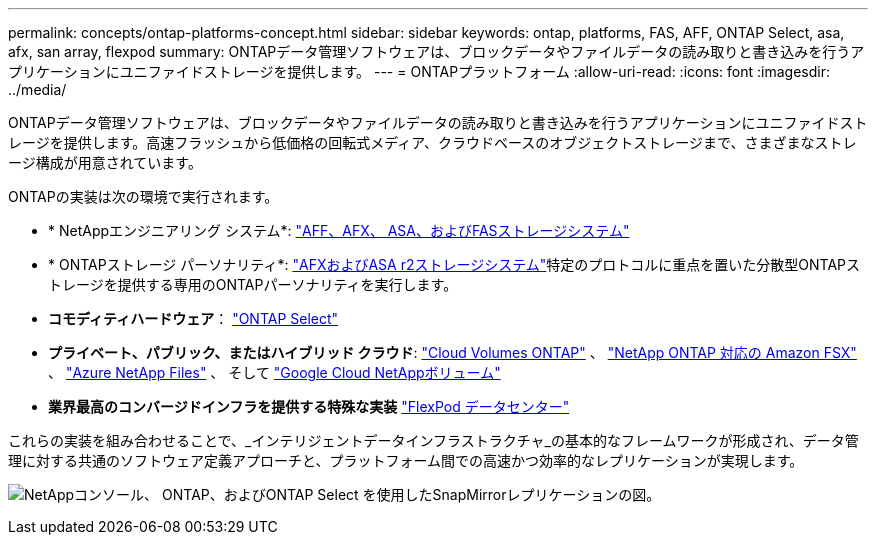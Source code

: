---
permalink: concepts/ontap-platforms-concept.html 
sidebar: sidebar 
keywords: ontap, platforms, FAS, AFF, ONTAP Select, asa, afx, san array, flexpod 
summary: ONTAPデータ管理ソフトウェアは、ブロックデータやファイルデータの読み取りと書き込みを行うアプリケーションにユニファイドストレージを提供します。 
---
= ONTAPプラットフォーム
:allow-uri-read: 
:icons: font
:imagesdir: ../media/


[role="lead"]
ONTAPデータ管理ソフトウェアは、ブロックデータやファイルデータの読み取りと書き込みを行うアプリケーションにユニファイドストレージを提供します。高速フラッシュから低価格の回転式メディア、クラウドベースのオブジェクトストレージまで、さまざまなストレージ構成が用意されています。

ONTAPの実装は次の環境で実行されます。

* * NetAppエンジニアリング システム*: https://docs.netapp.com/us-en/ontap-systems-family/#["AFF、AFX、 ASA、およびFASストレージシステム"^]
* * ONTAPストレージ パーソナリティ*: https://docs.netapp.com/us-en/ontap-family/#["AFXおよびASA r2ストレージシステム"^]特定のプロトコルに重点を置いた分散型ONTAPストレージを提供する専用のONTAPパーソナリティを実行します。
* *コモディティハードウェア*： https://docs.netapp.com/us-en/ontap-select/["ONTAP Select"^]
* *プライベート、パブリック、またはハイブリッド クラウド*: https://docs.netapp.com/us-en/storage-management-cloud-volumes-ontap/index.html["Cloud Volumes ONTAP"^] 、 https://docs.aws.amazon.com/fsx/latest/ONTAPGuide/what-is-fsx-ontap.html["NetApp ONTAP 対応の Amazon FSX"^] 、 https://learn.microsoft.com/en-us/azure/azure-netapp-files/["Azure NetApp Files"^] 、 そして https://cloud.google.com/netapp/volumes/docs/discover/overview["Google Cloud NetAppボリューム"^]
* *業界最高のコンバージドインフラを提供する特殊な実装* https://docs.netapp.com/us-en/flexpod/index.html["FlexPod データセンター"^]


これらの実装を組み合わせることで、_インテリジェントデータインフラストラクチャ_の基本的なフレームワークが形成され、データ管理に対する共通のソフトウェア定義アプローチと、プラットフォーム間での高速かつ効率的なレプリケーションが実現します。

image:data-fabric3.png["NetAppコンソール、 ONTAP、およびONTAP Select を使用したSnapMirrorレプリケーションの図。"]
